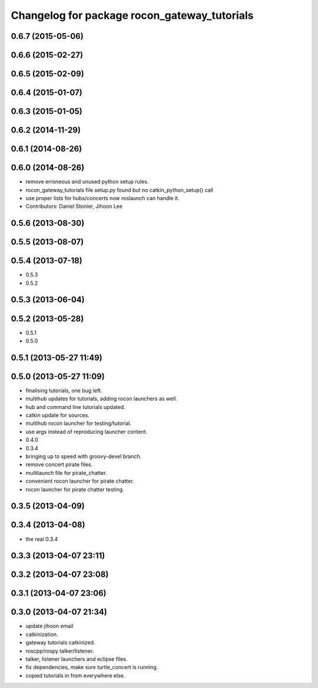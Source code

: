 ^^^^^^^^^^^^^^^^^^^^^^^^^^^^^^^^^^^^^^^^^^^^^
Changelog for package rocon_gateway_tutorials
^^^^^^^^^^^^^^^^^^^^^^^^^^^^^^^^^^^^^^^^^^^^^

0.6.7 (2015-05-06)
------------------

0.6.6 (2015-02-27)
------------------

0.6.5 (2015-02-09)
------------------

0.6.4 (2015-01-07)
------------------

0.6.3 (2015-01-05)
------------------

0.6.2 (2014-11-29)
------------------

0.6.1 (2014-08-26)
------------------

0.6.0 (2014-08-26)
------------------
* remove erroneous and unused python setup rules.
* rocon_gateway_tutorials file setup.py found but no catkin_python_setup() call
* use proper lists for hubs/concerts now roslaunch can handle it.
* Contributors: Daniel Stonier, Jihoon Lee

0.5.6 (2013-08-30)
------------------

0.5.5 (2013-08-07)
------------------

0.5.4 (2013-07-18)
------------------
* 0.5.3
* 0.5.2

0.5.3 (2013-06-04)
------------------

0.5.2 (2013-05-28)
------------------
* 0.5.1
* 0.5.0

0.5.1 (2013-05-27 11:49)
------------------------

0.5.0 (2013-05-27 11:09)
------------------------
* finalising tutorials, one bug left.
* multihub updates for tutorials, adding rocon launchers as well.
* hub and command line tutorials updated.
* catkin update for sources.
* multihub rocon launcher for testing/tutorial.
* use args instead of reproducing launcher content.
* 0.4.0
* 0.3.4
* bringing up to speed with groovy-devel branch.
* remove concert pirate files.
* multilaunch file for pirate_chatter.
* convenient rocon launcher for pirate chatter.
* rocon launcher for pirate chatter testing.

0.3.5 (2013-04-09)
------------------

0.3.4 (2013-04-08)
------------------
* the real 0.3.4

0.3.3 (2013-04-07 23:11)
------------------------

0.3.2 (2013-04-07 23:08)
------------------------

0.3.1 (2013-04-07 23:06)
------------------------

0.3.0 (2013-04-07 21:34)
------------------------
* update jihoon email
* catkinization.
* gateway tutorials catkinized.
* roscpp/rospy talker/listener.
* talker, listener launchers and eclipse files.
* fix dependencies, make sure turtle_concert is running.
* copied tutorials in from everywhere else.
